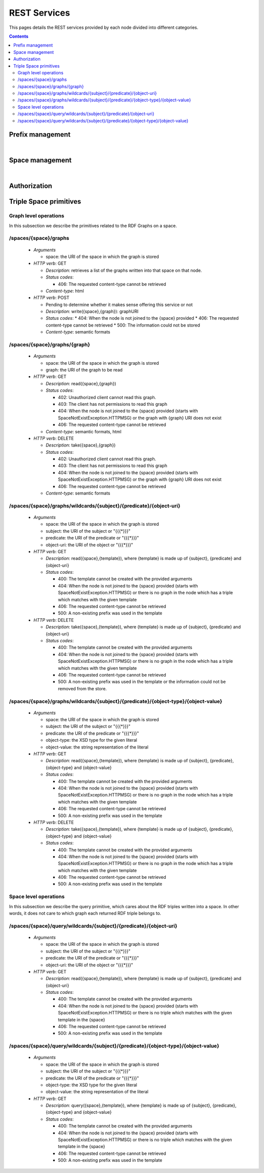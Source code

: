
REST Services
*************

This pages details the REST services provided by each node divided into different categories.

.. contents::


Prefix management
=================
     
.. http:get:: /prefixes/
  
  Retrieves the prefixes used by this node.

  **Accepted content-types**: html, json
  
  :status 200: :http:statuscode:`200`
  
  **Example response**:

  .. sourcecode:: http

    HTTP/1.1 200 OK
    Vary: Accept
    Content-Type: text/javascript

    {
      "http://www.w3.org/1999/02/22-rdf-syntax-ns#":"rdf",
      "http://www.w3.org/2002/07/owl#":"owl",
      "http://www.w3.org/2001/XMLSchema#":"xsd",
      "http://www.w3.org/2000/01/rdf-schema#":"rdfs"
    }

|

.. http:get:: /prefixes/(uri:prefix)
  
  Retrieves the prefix for an URI provided it is registered.

  **Accepted content-types**: json
  
  :param prefix: URI whose prefix one is looking for (`must be encoded <http://www.w3schools.com/tags/ref_urlencode.asp>`_ )
  :type prefix: URI 
  :status 200: :http:statuscode:`200`
  :status 404: When the given uri has not a prefix associated ( :http:statuscode:`404` )
  
  **Example response**:

  .. sourcecode:: http

    HTTP/1.1 200 OK
    Vary: Accept
    Content-Type: text/javascript

    "prefix1"


Space management
================

.. http:get:: /spaces/
  
  Retrieves the spaces a node is connected to.
  
  **Accepted content-types**: html, json
  
  :status 200: :http:statuscode:`200`

|

.. http:get:: /spaces/(uri:space)
  
  Retrieves a list of the REST services (TSC primitives) which can be consumed on that space. The purpose of showing a representation of this resource is to enable browsing.
  
  **Accepted content-types**: html, json
  
  :param space: the URI which identifies the space (`must be encoded <http://www.w3schools.com/tags/ref_urlencode.asp>`_ )
  :type space: URI 
  :status 200: :http:statuscode:`200`


Authorization
=============

.. http:get:: /login
  
  Checks whether the user is logged or not.
  
  **Accepted content-types**: html, json
  
  :status 402: Unauthorized client cannot read this graph. ( :http:statuscode:`402` )


Triple Space primitives
=======================

Graph level operations
----------------------

In this subsection we describe the primitives related to the RDF Graphs on a space.

/spaces/{space}/graphs
----------------------

 * *Arguments*
 
   * space: the URI of the space in which the graph is stored
   
 * *HTTP verb*: GET

   * *Description*: retrieves a list of the graphs written into that space on that node.
   * *Status codes*:

     * 406: The requested content-type cannot be retrieved

   * *Content-type*: html

 * *HTTP verb*: POST
 
   * Pending to determine whether it makes sense offering this service or not
   * *Description*: write({space},{graph}): graphURI
   * *Status codes*:
     * 404: When the node is not joined to the {space} provided
     * 406: The requested content-type cannot be retrieved
     * 500: The information could not be stored
   * *Content-type*: semantic formats

/spaces/{space}/graphs/{graph}
------------------------------

 * *Arguments*

   * space: the URI of the space in which the graph is stored
   * graph: the URI of the graph to be read

 * *HTTP verb*: GET

   * *Description*: read({space},{graph})
   * *Status codes*:

     * 402: Unauthorized client cannot read this graph.
     * 403: The client has not permissions to read this graph
     * 404: When the node is not joined to the {space} provided (starts with SpaceNotExistException.HTTPMSG) or the graph with {graph} URI does not exist
     * 406: The requested content-type cannot be retrieved

   * *Content-type*: semantic formats, html

 * *HTTP verb*: DELETE

   * *Description*: take({space},{graph})
   * *Status codes*:

     * 402: Unauthorized client cannot read this graph.
     * 403: The client has not permissions to read this graph
     * 404: When the node is not joined to the {space} provided (starts with SpaceNotExistException.HTTPMSG) or the graph with {graph} URI does not exist
     * 406: The requested content-type cannot be retrieved

   * *Content-type*: semantic formats

/spaces/{space}/graphs/wildcards/{subject}/{predicate}/{object-uri}
-------------------------------------------------------------------

 * *Arguments*

   * space: the URI of the space in which the graph is stored
   * subject: the URI of the subject or "{{{*}}}"
   * predicate: the URI of the predicate or "{{{*}}}"
   * object-uri: the URI of the object or "{{{*}}}"

 * *HTTP verb*: GET

   * *Description*: read({space},{template}), where {template} is made up of {subject}, {predicate} and {object-uri}
   * *Status codes*:

     * 400: The template cannot be created with the provided arguments
     * 404: When the node is not joined to the {space} provided (starts with SpaceNotExistException.HTTPMSG) or there is no graph in the node which has a triple which matches with the given template
     * 406: The requested content-type cannot be retrieved
     * 500: A non-existing prefix was used in the template

 * *HTTP verb*: DELETE

   * *Description*: take({space},{template}), where {template} is made up of {subject}, {predicate} and {object-uri}
   * *Status codes*:

     * 400: The template cannot be created with the provided arguments
     * 404: When the node is not joined to the {space} provided (starts with SpaceNotExistException.HTTPMSG) or there is no graph in the node which has a triple which matches with the given template
     * 406: The requested content-type cannot be retrieved
     * 500: A non-existing prefix was used in the template or the information could not be removed from the store.


/spaces/{space}/graphs/wildcards/{subject}/{predicate}/{object-type}/{object-value}
-----------------------------------------------------------------------------------

 * *Arguments*

   * space: the URI of the space in which the graph is stored
   * subject: the URI of the subject or "{{{*}}}"
   * predicate: the URI of the predicate or "{{{*}}}"
   * object-type: the XSD type for the given literal
   * object-value: the string representation of the literal

 * *HTTP verb*: GET

   * *Description*: read({space},{template}), where {template} is made up of {subject}, {predicate}, {object-type} and {object-value}
   * *Status codes*:

     * 400: The template cannot be created with the provided arguments
     * 404: When the node is not joined to the {space} provided (starts with SpaceNotExistException.HTTPMSG) or there is no graph in the node which has a triple which matches with the given template
     * 406: The requested content-type cannot be retrieved
     * 500: A non-existing prefix was used in the template

 * *HTTP verb*: DELETE

   * *Description*: take({space},{template}), where {template} is made up of {subject}, {predicate}, {object-type} and {object-value}
   * *Status codes*:

     * 400: The template cannot be created with the provided arguments
     * 404: When the node is not joined to the {space} provided (starts with SpaceNotExistException.HTTPMSG) or there is no graph in the node which has a triple which matches with the given template
     * 406: The requested content-type cannot be retrieved
     * 500: A non-existing prefix was used in the template


Space level operations
----------------------

In this subsection we describe the query primitive, which cares about the RDF triples written into a space.
In other words, it does not care to which graph each returned RDF triple belongs to.

/spaces/{space}/query/wildcards/{subject}/{predicate}/{object-uri}
------------------------------------------------------------------

 * *Arguments*

   * space: the URI of the space in which the graph is stored
   * subject: the URI of the subject or "{{{*}}}"
   * predicate: the URI of the predicate or "{{{*}}}"
   * object-uri: the URI of the object or "{{{*}}}"

 * *HTTP verb*: GET

   * *Description*: read({space},{template}), where {template} is made up of {subject}, {predicate} and {object-uri}
   * *Status codes*:

     * 400: The template cannot be created with the provided arguments
     * 404: When the node is not joined to the {space} provided (starts with SpaceNotExistException.HTTPMSG) or there is no triple which matches with the given template in the {space}
     * 406: The requested content-type cannot be retrieved
     * 500: A non-existing prefix was used in the template

/spaces/{space}/query/wildcards/{subject}/{predicate}/{object-type}/{object-value}
----------------------------------------------------------------------------------

 * *Arguments*

   * space: the URI of the space in which the graph is stored
   * subject: the URI of the subject or "{{{*}}}"
   * predicate: the URI of the predicate or "{{{*}}}"
   * object-type: the XSD type for the given literal
   * object-value: the string representation of the literal

 * *HTTP verb*: GET

   * *Description*: query({space},{template}), where {template} is made up of {subject}, {predicate}, {object-type} and {object-value}
   * *Status codes*:

     * 400: The template cannot be created with the provided arguments
     * 404: When the node is not joined to the {space} provided (starts with SpaceNotExistException.HTTPMSG) or there is no triple which matches with the given template in the {space}
     * 406: The requested content-type cannot be retrieved
     * 500: A non-existing prefix was used in the template